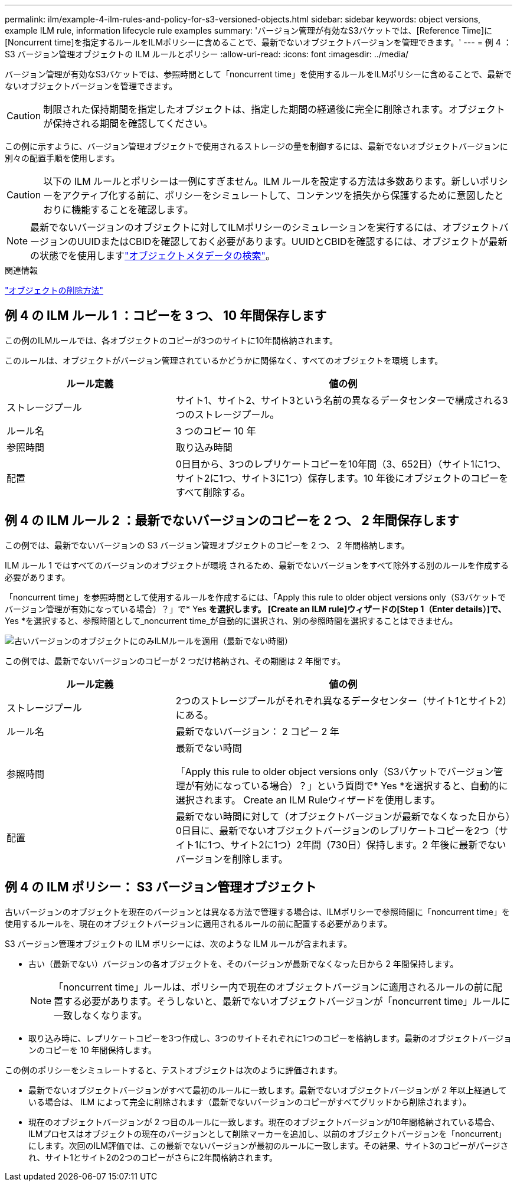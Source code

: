 ---
permalink: ilm/example-4-ilm-rules-and-policy-for-s3-versioned-objects.html 
sidebar: sidebar 
keywords: object versions, example ILM rule, information lifecycle rule examples 
summary: 'バージョン管理が有効なS3バケットでは、[Reference Time]に[Noncurrent time]を指定するルールをILMポリシーに含めることで、最新でないオブジェクトバージョンを管理できます。' 
---
= 例 4 ： S3 バージョン管理オブジェクトの ILM ルールとポリシー
:allow-uri-read: 
:icons: font
:imagesdir: ../media/


[role="lead"]
バージョン管理が有効なS3バケットでは、参照時間として「noncurrent time」を使用するルールをILMポリシーに含めることで、最新でないオブジェクトバージョンを管理できます。


CAUTION: 制限された保持期間を指定したオブジェクトは、指定した期間の経過後に完全に削除されます。オブジェクトが保持される期間を確認してください。

この例に示すように、バージョン管理オブジェクトで使用されるストレージの量を制御するには、最新でないオブジェクトバージョンに別々の配置手順を使用します。


CAUTION: 以下の ILM ルールとポリシーは一例にすぎません。ILM ルールを設定する方法は多数あります。新しいポリシーをアクティブ化する前に、ポリシーをシミュレートして、コンテンツを損失から保護するために意図したとおりに機能することを確認します。


NOTE: 最新でないバージョンのオブジェクトに対してILMポリシーのシミュレーションを実行するには、オブジェクトバージョンのUUIDまたはCBIDを確認しておく必要があります。UUIDとCBIDを確認するには、オブジェクトが最新の状態でを使用しますlink:verifying-ilm-policy-with-object-metadata-lookup.html["オブジェクトメタデータの検索"]。

.関連情報
link:how-objects-are-deleted.html["オブジェクトの削除方法"]



== 例 4 の ILM ルール 1 ：コピーを 3 つ、 10 年間保存します

この例のILMルールでは、各オブジェクトのコピーが3つのサイトに10年間格納されます。

このルールは、オブジェクトがバージョン管理されているかどうかに関係なく、すべてのオブジェクトを環境 します。

[cols="1a,2a"]
|===
| ルール定義 | 値の例 


 a| 
ストレージプール
 a| 
サイト1、サイト2、サイト3という名前の異なるデータセンターで構成される3つのストレージプール。



 a| 
ルール名
 a| 
3 つのコピー 10 年



 a| 
参照時間
 a| 
取り込み時間



 a| 
配置
 a| 
0日目から、3つのレプリケートコピーを10年間（3、652日）（サイト1に1つ、サイト2に1つ、サイト3に1つ）保存します。10 年後にオブジェクトのコピーをすべて削除する。

|===


== 例 4 の ILM ルール 2 ：最新でないバージョンのコピーを 2 つ、 2 年間保存します

この例では、最新でないバージョンの S3 バージョン管理オブジェクトのコピーを 2 つ、 2 年間格納します。

ILM ルール 1 ではすべてのバージョンのオブジェクトが環境 されるため、最新でないバージョンをすべて除外する別のルールを作成する必要があります。

「noncurrent time」を参照時間として使用するルールを作成するには、「Apply this rule to older object versions only（S3バケットでバージョン管理が有効になっている場合）？」で* Yes *を選択します。 [Create an ILM rule]ウィザードの[Step 1（Enter details）]で、* Yes *を選択すると、参照時間として_noncurrent time_が自動的に選択され、別の参照時間を選択することはできません。

image::../media/ilm-rule-apply-only-to-older-object-verions.png[古いバージョンのオブジェクトにのみILMルールを適用（最新でない時間）]

この例では、最新でないバージョンのコピーが 2 つだけ格納され、その期間は 2 年間です。

[cols="1a,2a"]
|===
| ルール定義 | 値の例 


 a| 
ストレージプール
 a| 
2つのストレージプールがそれぞれ異なるデータセンター（サイト1とサイト2）にある。



 a| 
ルール名
 a| 
最新でないバージョン： 2 コピー 2 年



 a| 
参照時間
 a| 
最新でない時間

「Apply this rule to older object versions only（S3バケットでバージョン管理が有効になっている場合）？」という質問で* Yes *を選択すると、自動的に選択されます。 Create an ILM Ruleウィザードを使用します。



 a| 
配置
 a| 
最新でない時間に対して（オブジェクトバージョンが最新でなくなった日から）0日目に、最新でないオブジェクトバージョンのレプリケートコピーを2つ（サイト1に1つ、サイト2に1つ）2年間（730日）保持します。2 年後に最新でないバージョンを削除します。

|===


== 例 4 の ILM ポリシー： S3 バージョン管理オブジェクト

古いバージョンのオブジェクトを現在のバージョンとは異なる方法で管理する場合は、ILMポリシーで参照時間に「noncurrent time」を使用するルールを、現在のオブジェクトバージョンに適用されるルールの前に配置する必要があります。

S3 バージョン管理オブジェクトの ILM ポリシーには、次のような ILM ルールが含まれます。

* 古い（最新でない）バージョンの各オブジェクトを、そのバージョンが最新でなくなった日から 2 年間保持します。
+

NOTE: 「noncurrent time」ルールは、ポリシー内で現在のオブジェクトバージョンに適用されるルールの前に配置する必要があります。そうしないと、最新でないオブジェクトバージョンが「noncurrent time」ルールに一致しなくなります。

* 取り込み時に、レプリケートコピーを3つ作成し、3つのサイトそれぞれに1つのコピーを格納します。最新のオブジェクトバージョンのコピーを 10 年間保持します。


この例のポリシーをシミュレートすると、テストオブジェクトは次のように評価されます。

* 最新でないオブジェクトバージョンがすべて最初のルールに一致します。最新でないオブジェクトバージョンが 2 年以上経過している場合は、 ILM によって完全に削除されます（最新でないバージョンのコピーがすべてグリッドから削除されます）。
* 現在のオブジェクトバージョンが 2 つ目のルールに一致します。現在のオブジェクトバージョンが10年間格納されている場合、ILMプロセスはオブジェクトの現在のバージョンとして削除マーカーを追加し、以前のオブジェクトバージョンを「noncurrent」にします。次回のILM評価では、この最新でないバージョンが最初のルールに一致します。その結果、サイト3のコピーがパージされ、サイト1とサイト2の2つのコピーがさらに2年間格納されます。


